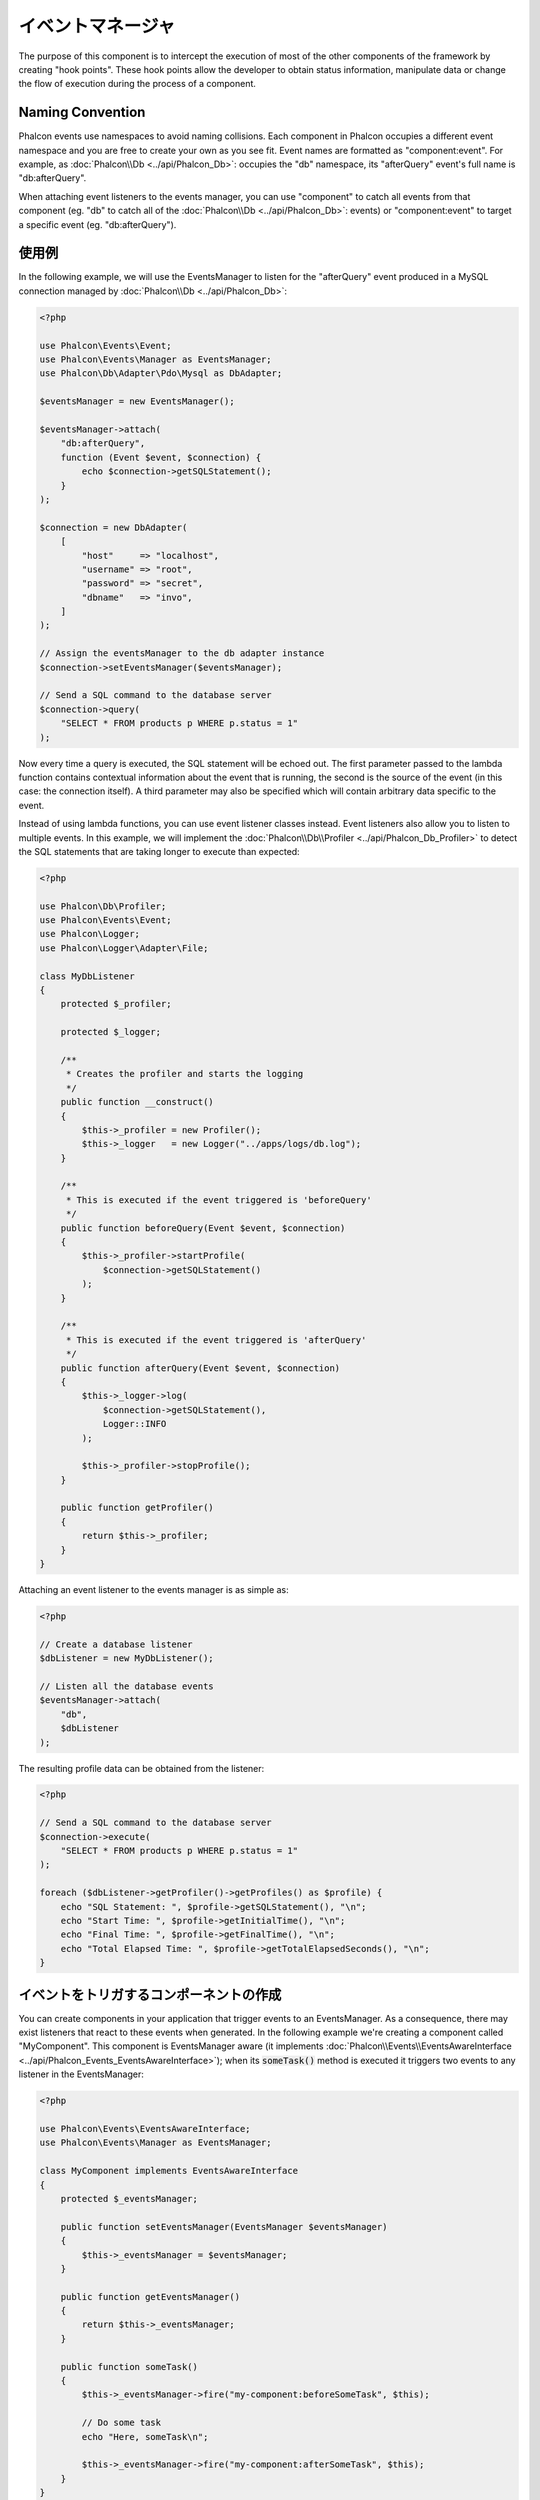 イベントマネージャ
==================

The purpose of this component is to intercept the execution of most of the other components of the framework by creating "hook points". These hook
points allow the developer to obtain status information, manipulate data or change the flow of execution during the process of a component.

Naming Convention
-----------------
Phalcon events use namespaces to avoid naming collisions. Each component in Phalcon occupies a different event namespace and you are free to create
your own as you see fit. Event names are formatted as "component:event". For example, as :doc:`Phalcon\\Db <../api/Phalcon_Db>`: occupies the "db"
namespace, its "afterQuery" event's full name is "db:afterQuery".

When attaching event listeners to the events manager, you can use "component" to catch all events from that component (eg. "db" to catch all of the
:doc:`Phalcon\\Db <../api/Phalcon_Db>`: events) or "component:event" to target a specific event (eg. "db:afterQuery").

使用例
-------------
In the following example, we will use the EventsManager to listen for the "afterQuery" event produced in a MySQL connection managed by
:doc:`Phalcon\\Db <../api/Phalcon_Db>`:

.. code-block:: php

    <?php

    use Phalcon\Events\Event;
    use Phalcon\Events\Manager as EventsManager;
    use Phalcon\Db\Adapter\Pdo\Mysql as DbAdapter;

    $eventsManager = new EventsManager();

    $eventsManager->attach(
        "db:afterQuery",
        function (Event $event, $connection) {
            echo $connection->getSQLStatement();
        }
    );

    $connection = new DbAdapter(
        [
            "host"     => "localhost",
            "username" => "root",
            "password" => "secret",
            "dbname"   => "invo",
        ]
    );

    // Assign the eventsManager to the db adapter instance
    $connection->setEventsManager($eventsManager);

    // Send a SQL command to the database server
    $connection->query(
        "SELECT * FROM products p WHERE p.status = 1"
    );

Now every time a query is executed, the SQL statement will be echoed out. The first parameter passed to the lambda function contains contextual
information about the event that is running, the second is the source of the event (in this case: the connection itself). A third parameter may
also be specified which will contain arbitrary data specific to the event.

Instead of using lambda functions, you can use event listener classes instead. Event listeners also allow you to listen to multiple events. In
this example, we will implement the :doc:`Phalcon\\Db\\Profiler <../api/Phalcon_Db_Profiler>` to detect the SQL statements that are taking longer
to execute than expected:

.. code-block:: php

    <?php

    use Phalcon\Db\Profiler;
    use Phalcon\Events\Event;
    use Phalcon\Logger;
    use Phalcon\Logger\Adapter\File;

    class MyDbListener
    {
        protected $_profiler;

        protected $_logger;

        /**
         * Creates the profiler and starts the logging
         */
        public function __construct()
        {
            $this->_profiler = new Profiler();
            $this->_logger   = new Logger("../apps/logs/db.log");
        }

        /**
         * This is executed if the event triggered is 'beforeQuery'
         */
        public function beforeQuery(Event $event, $connection)
        {
            $this->_profiler->startProfile(
                $connection->getSQLStatement()
            );
        }

        /**
         * This is executed if the event triggered is 'afterQuery'
         */
        public function afterQuery(Event $event, $connection)
        {
            $this->_logger->log(
                $connection->getSQLStatement(),
                Logger::INFO
            );

            $this->_profiler->stopProfile();
        }

        public function getProfiler()
        {
            return $this->_profiler;
        }
    }

Attaching an event listener to the events manager is as simple as:

.. code-block:: php

    <?php

    // Create a database listener
    $dbListener = new MyDbListener();

    // Listen all the database events
    $eventsManager->attach(
        "db",
        $dbListener
    );

The resulting profile data can be obtained from the listener:

.. code-block:: php

    <?php

    // Send a SQL command to the database server
    $connection->execute(
        "SELECT * FROM products p WHERE p.status = 1"
    );

    foreach ($dbListener->getProfiler()->getProfiles() as $profile) {
        echo "SQL Statement: ", $profile->getSQLStatement(), "\n";
        echo "Start Time: ", $profile->getInitialTime(), "\n";
        echo "Final Time: ", $profile->getFinalTime(), "\n";
        echo "Total Elapsed Time: ", $profile->getTotalElapsedSeconds(), "\n";
    }

イベントをトリガするコンポーネントの作成
----------------------------------------
You can create components in your application that trigger events to an EventsManager. As a consequence, there may exist listeners
that react to these events when generated. In the following example we're creating a component called "MyComponent".
This component is EventsManager aware (it implements :doc:`Phalcon\\Events\\EventsAwareInterface <../api/Phalcon_Events_EventsAwareInterface>`); when its :code:`someTask()` method is executed it triggers two events to any listener in the EventsManager:

.. code-block:: php

    <?php

    use Phalcon\Events\EventsAwareInterface;
    use Phalcon\Events\Manager as EventsManager;

    class MyComponent implements EventsAwareInterface
    {
        protected $_eventsManager;

        public function setEventsManager(EventsManager $eventsManager)
        {
            $this->_eventsManager = $eventsManager;
        }

        public function getEventsManager()
        {
            return $this->_eventsManager;
        }

        public function someTask()
        {
            $this->_eventsManager->fire("my-component:beforeSomeTask", $this);

            // Do some task
            echo "Here, someTask\n";

            $this->_eventsManager->fire("my-component:afterSomeTask", $this);
        }
    }

Notice that in this example, we're using the "my-component" event namespace. Now we need to create an event listener for this component:

.. code-block:: php

    <?php

    use Phalcon\Events\Event;

    class SomeListener
    {
        public function beforeSomeTask(Event $event, $myComponent)
        {
            echo "Here, beforeSomeTask\n";
        }

        public function afterSomeTask(Event $event, $myComponent)
        {
            echo "Here, afterSomeTask\n";
        }
    }

Now let's make everything work together:

.. code-block:: php

    <?php

    use Phalcon\Events\Manager as EventsManager;

    // Create an Events Manager
    $eventsManager = new EventsManager();

    // Create the MyComponent instance
    $myComponent = new MyComponent();

    // Bind the eventsManager to the instance
    $myComponent->setEventsManager($eventsManager);

    // Attach the listener to the EventsManager
    $eventsManager->attach(
        "my-component",
        new SomeListener()
    );

    // Execute methods in the component
    $myComponent->someTask();

As :code:`someTask()` is executed, the two methods in the listener will be executed, producing the following output:

.. code-block:: php

    Here, beforeSomeTask
    Here, someTask
    Here, afterSomeTask

Additional data may also be passed when triggering an event using the third parameter of :code:`fire()`:

.. code-block:: php

    <?php

    $eventsManager->fire("my-component:afterSomeTask", $this, $extraData);

In a listener the third parameter also receives this data:

.. code-block:: php

    <?php

    use Phalcon\Events\Event;

    // Receiving the data in the third parameter
    $eventsManager->attach(
        "my-component",
        function (Event $event, $component, $data) {
            print_r($data);
        }
    );

    // Receiving the data from the event context
    $eventsManager->attach(
        "my-component",
        function (Event $event, $component) {
            print_r($event->getData());
        }
    );

Event Propagation/Cancellation
------------------------------
Many listeners may be added to the same event manager. This means that for the same type of event, many listeners can be notified.
The listeners are notified in the order they were registered in the EventsManager. Some events are cancelable, indicating that
these may be stopped preventing other listeners from being notified about the event:

.. code-block:: php

    <?php

    use Phalcon\Events\Event;

    $eventsManager->attach(
        "db",
        function (Event $event, $connection) {
            // We stop the event if it is cancelable
            if ($event->isCancelable()) {
                // Stop the event, so other listeners will not be notified about this
                $event->stop();
            }

            // ...
        }
    );

By default, events are cancelable - even most of the events produced by the framework are cancelables. You can fire a not-cancelable event
by passing :code:`false` in the fourth parameter of :code:`fire()`:

.. code-block:: php

    <?php

    $eventsManager->fire("my-component:afterSomeTask", $this, $extraData, false);

リスナーの優先度
-------------------
When attaching listeners you can set a specific priority. With this feature you can attach listeners indicating the order
in which they must be called:

.. code-block:: php

    <?php

    $eventsManager->enablePriorities(true);

    $eventsManager->attach("db", new DbListener(), 150); // More priority
    $eventsManager->attach("db", new DbListener(), 100); // Normal priority
    $eventsManager->attach("db", new DbListener(), 50);  // Less priority

レスポンスの収集
--------------------
The events manager can collect every response returned by every notified listener. This example explains how it works:

.. code-block:: php

    <?php

    use Phalcon\Events\Manager as EventsManager;

    $eventsManager = new EventsManager();

    // Set up the events manager to collect responses
    $eventsManager->collectResponses(true);

    // Attach a listener
    $eventsManager->attach(
        "custom:custom",
        function () {
            return "first response";
        }
    );

    // Attach a listener
    $eventsManager->attach(
        "custom:custom",
        function () {
            return "second response";
        }
    );

    // Fire the event
    $eventsManager->fire("custom:custom", null);

    // Get all the collected responses
    print_r($eventsManager->getResponses());

The above example produces:

.. code-block:: html

    Array ( [0] => first response [1] => second response )

独自イベントマネージャの実装
-----------------------------------
The :doc:`Phalcon\\Events\\ManagerInterface <../api/Phalcon_Events_ManagerInterface>` interface must be implemented to create your own
EventsManager replacing the one provided by Phalcon.

